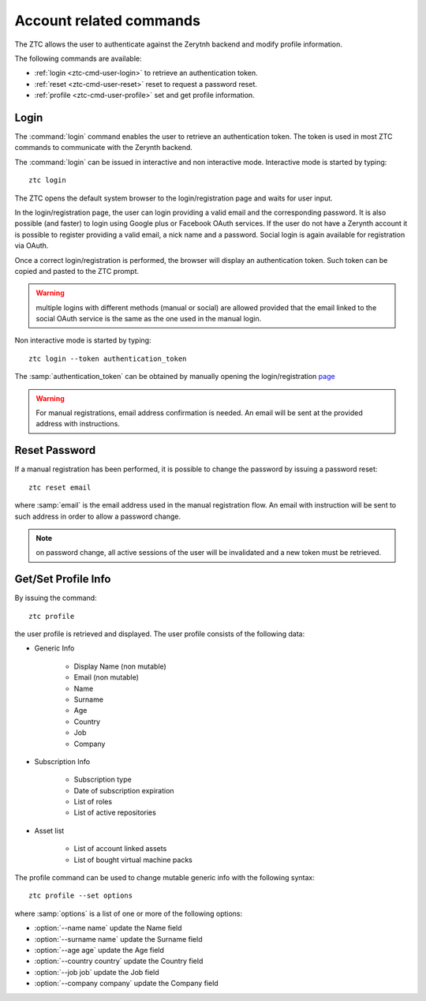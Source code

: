 .. _ztc-cmd-user:

************************
Account related commands
************************

The ZTC allows the user to authenticate against the Zerytnh backend and modify profile information.

The following commands are available:

* :ref:`login <ztc-cmd-user-login>` to retrieve an authentication token.
* :ref:`reset <ztc-cmd-user-reset>` reset to request a password reset.
* :ref:`profile <ztc-cmd-user-profile>` set and get profile information.

    
.. _ztc-cmd-user-login:

Login
-----

The :command:`login` command enables the user to retrieve an authentication token. The token is used in most ZTC commands to communicate with the Zerynth backend.

The :command:`login` can be issued in interactive and non interactive mode. Interactive mode is started by typing: ::

    ztc login

The ZTC opens the default system browser to the login/registration page and waits for user input.

In the login/registration page, the user can login providing a valid email and the corresponding password. 
It is also possible (and faster) to login using Google plus or Facebook OAuth services. If the user do not have a Zerynth account it is possible to register
providing a valid email, a nick name and a password. Social login is again available for registration via OAuth.

Once a correct login/registration is performed, the browser will display an authentication token. Such token can be copied and pasted to the ZTC prompt.

.. warning:: multiple logins with different methods (manual or social) are allowed provided that the email linked to the social OAuth service is the same as the one used in the manual login.


Non interactive mode is started by typing: ::

    ztc login --token authentication_token

The :samp:`authentication_token` can be obtained by manually opening the login/registration `page <https://backend.zerynth.com/v1/sso>`_


.. warning:: For manual registrations, email address confirmation is needed. An email will be sent at the provided address with instructions.

    
.. _ztc-cmd-user-reset:

Reset Password
--------------

If a manual registration has been performed, it is possible to change the password by issuing a password reset: ::

    ztc reset email

where :samp:`email` is the email address used in the manual registration flow. An email with instruction will be sent to such address in order to allow a password change.

.. note:: on password change, all active sessions of the user will be invalidated and a new token must be retrieved.

    
.. _ztc-cmd-user-profile:

Get/Set Profile Info
--------------------

By issuing the command: ::

    ztc profile

the user profile is retrieved and displayed. The user profile consists of the following data:

* Generic Info

    * Display Name (non mutable)
    * Email (non mutable)
    * Name
    * Surname
    * Age
    * Country
    * Job
    * Company

* Subscription Info

    * Subscription type
    * Date of subscription expiration
    * List of roles
    * List of active repositories

* Asset list 

    * List of account linked assets
    * List of bought virtual machine packs


The profile  command can be used to change mutable generic info with the following syntax: ::

    ztc profile --set options

where :samp:`options` is a list of one or more of the following options: 

* :option:`--name name` update the Name field
* :option:`--surname name` update the Surname field
* :option:`--age age` update the Age field
* :option:`--country country` update the Country field
* :option:`--job job` update the Job field
* :option:`--company company` update the Company field

    
